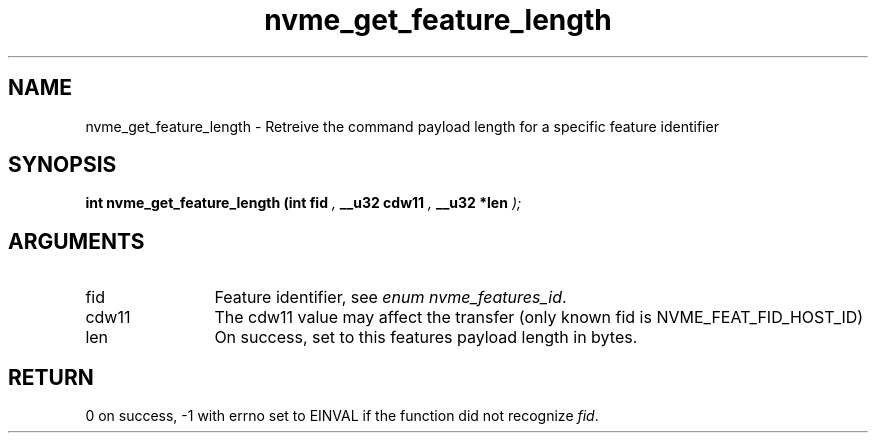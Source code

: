 .TH "nvme_get_feature_length" 9 "nvme_get_feature_length" "August 2024" "libnvme API manual" LINUX
.SH NAME
nvme_get_feature_length \- Retreive the command payload length for a specific feature identifier
.SH SYNOPSIS
.B "int" nvme_get_feature_length
.BI "(int fid "  ","
.BI "__u32 cdw11 "  ","
.BI "__u32 *len "  ");"
.SH ARGUMENTS
.IP "fid" 12
Feature identifier, see \fIenum nvme_features_id\fP.
.IP "cdw11" 12
The cdw11 value may affect the transfer (only known fid is
NVME_FEAT_FID_HOST_ID)
.IP "len" 12
On success, set to this features payload length in bytes.
.SH "RETURN"
0 on success, -1 with errno set to EINVAL if the function did not
recognize \fIfid\fP.
